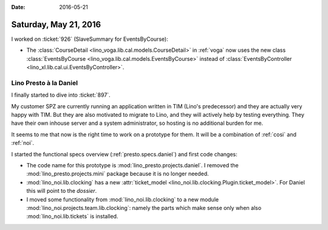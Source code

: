 :date: 2016-05-21

======================
Saturday, May 21, 2016
======================

I worked on :ticket:`926` (SlaveSummary for EventsByCourse):
 
- The :class:`CourseDetail <lino_voga.lib.cal.models.CourseDetail>` in
  :ref:`voga` now uses the new class :class:`EventsByCourse
  <lino_voga.lib.cal.models.EventsByCourse>` instead of
  :class:`EventsByController <lino_xl.lib.cal.ui.EventsByController>`.


Lino Presto à la Daniel
=======================

I finally started to dive into :ticket:`897`.

My customer SPZ are currently running an application written in TIM
(Lino's predecessor) and they are actually very happy with TIM. But
they are also motivated to migrate to Lino, and they will actively
help by testing everything. They have their own inhouse server and a
system administrator, so hosting is no additional burden for me.

It seems to me that now is the right time to work on a prototype for
them. It will be a combination of :ref:`cosi` and :ref:`noi`.

I started the functional specs overview (:ref:`presto.specs.daniel`)
and first code changes:

- The code name for this prototype is
  :mod:`lino_presto.projects.daniel`.  I removed the
  :mod:`lino_presto.projects.mini` package because it is no longer
  needed.

- :mod:`lino_noi.lib.clocking` has a new
  :attr:`ticket_model <lino_noi.lib.clocking.Plugin.ticket_model>`. 
  For Daniel this will point to the *dossier*.

- I moved some functionality from :mod:`lino_noi.lib.clocking` to a
  new module :mod:`lino_noi.projects.team.lib.clocking`:
  namely the parts which make sense only when
  also :mod:`lino_noi.lib.tickets`  is installed.

 

